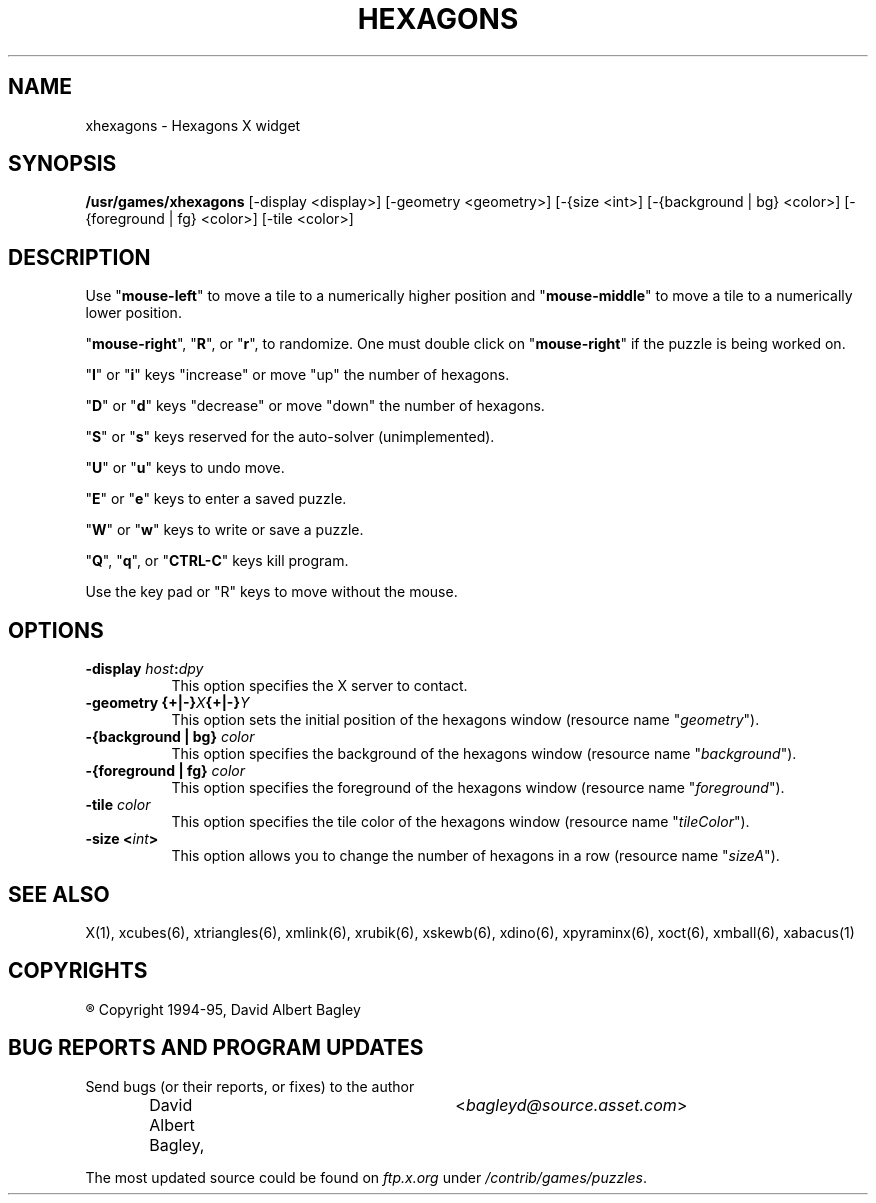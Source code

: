 .\" X-BASED HEXAGONS
.\"
.\" xhexagons.man
.\"
.\" ##
.\"
.\" Copyright (c) 1994 - 95	David Albert Bagley
.\"
.\"                   All Rights Reserved
.\"
.\" Permission to use, copy, modify, and distribute this software and
.\" its documentation for any purpose and without fee is hereby granted,
.\" provided that the above copyright notice appear in all copies and
.\" that both that copyright notice and this permission notice appear in
.\" supporting documentation, and that the name of the author not be
.\" used in advertising or publicity pertaining to distribution of the
.\" software without specific, written prior permission.
.\"
.\" This program is distributed in the hope that it will be "playable",
.\" but WITHOUT ANY WARRANTY; without even the implied warranty of
.\" MERCHANTABILITY or FITNESS FOR A PARTICULAR PURPOSE.
.\"
.TH HEXAGONS 6 "16 May 1995" "V4.10"
.SH NAME
xhexagons \- Hexagons X widget
.SH SYNOPSIS
.B /usr/games/xhexagons
[-display <display>] [-geometry <geometry>] [-{size <int>]
[-{background | bg} <color>] [-{foreground | fg} <color>] [-tile <color>]
.SH DESCRIPTION
.LP
Use "\fBmouse-left\fP" to move a tile to a numerically higher position and
"\fBmouse-middle\fP" to move a tile to a numerically lower position.
.LP
"\fBmouse-right\fP", "\fBR\fP", or "\fBr\fP", to randomize.  One must double
click on "\fBmouse-right\fP" if the puzzle is being worked on.
.LP
"\fBI\fP" or "\fBi\fP" keys "increase" or move "up" the number of hexagons.
.LP
"\fBD\fP" or "\fBd\fP" keys "decrease" or move "down" the number of hexagons.
.LP
"\fBS\fP" or "\fBs\fP" keys reserved for the auto-solver (unimplemented).
.LP
"\fBU\fP" or "\fBu\fP" keys to undo move.
.LP
"\fBE\fP" or "\fBe\fP" keys to enter a saved puzzle.
.LP
"\fBW\fP" or "\fBw\fP" keys to write or save a puzzle.
.LP
"\fBQ\fP", "\fBq\fP", or "\fBCTRL-C\fP" keys kill program.
.LP
Use the key pad or "R" keys to move without the mouse.
.SH OPTIONS
.TP 8
.B \-display \fIhost\fP:\fIdpy\fP
This option specifies the X server to contact.
.TP 8
.B \-geometry {+|\-}\fIX\fP{+|\-}\fIY\fP
This option sets the initial position of the hexagons window (resource
name "\fIgeometry\fP").
.TP 8
.B \-{background | bg} \fIcolor\fP
This option specifies the background of the hexagons window (resource name
"\fIbackground\fP").
.TP 8
.B \-{foreground | fg} \fIcolor\fP
This option specifies the foreground of the hexagons window (resource name
"\fIforeground\fP").
.TP 8
.B \-tile \fIcolor\fP
This option specifies the tile color of the hexagons window (resource name
"\fItileColor\fP").
.TP 8
.B \-size <\fIint\fP>
This option allows you to change the number of hexagons in a row (resource
name "\fIsizeA\fP").
.SH SEE ALSO
.LP
X(1), xcubes(6), xtriangles(6), xmlink(6), xrubik(6), xskewb(6),
xdino(6), xpyraminx(6), xoct(6), xmball(6), xabacus(1)
.SH COPYRIGHTS
.LP
\*R Copyright 1994-95, David Albert Bagley
.SH BUG REPORTS AND PROGRAM UPDATES
.LP
Send bugs (or their reports, or fixes) to the author
.RS
David Albert Bagley,	<\fIbagleyd@source.asset.com\fP>
.RE
.LP
The most updated source could be found on \fIftp.x.org\fP under
\fI/contrib/games/puzzles\fP.
